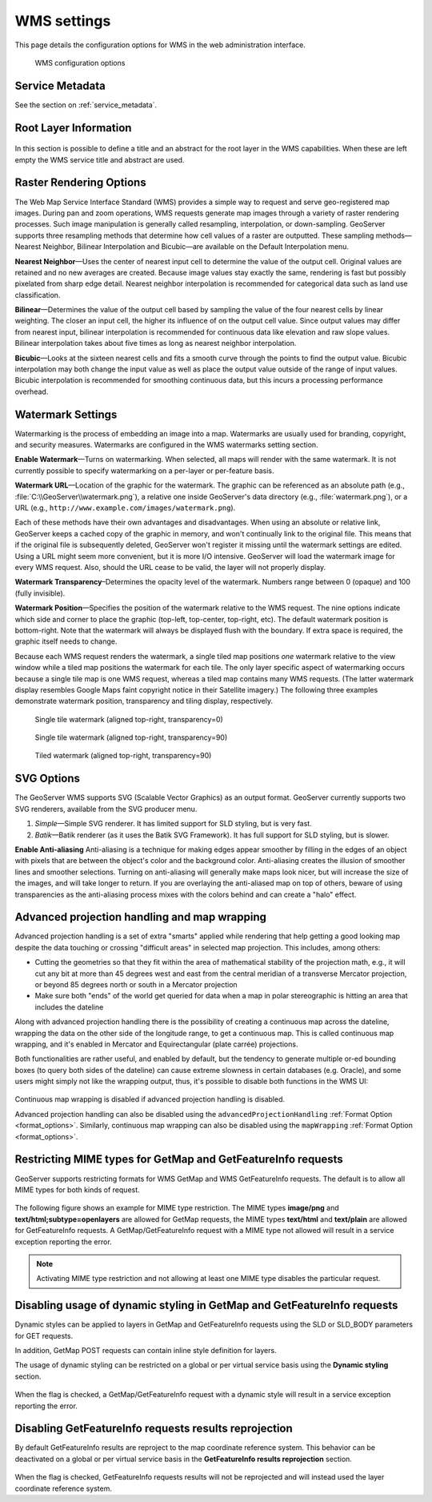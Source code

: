 .. _services_webadmin_wms:

WMS settings
============

This page details the configuration options for WMS in the web administration interface.

.. figure:: img/services_WMS.png

   WMS configuration options

Service Metadata
----------------

See the section on :ref:`service_metadata`.

.. _services_webadmin_wms_raster_options:

Root Layer Information
----------------------

.. figure:: img/services_WMS_rootLayerInfo.png

In this section is possible to define a title and an abstract for the root layer in the WMS capabilities. When these are left empty the WMS service title and abstract are used.

Raster Rendering Options
------------------------

The Web Map Service Interface Standard (WMS) provides a simple way to request and serve geo-registered map images. During pan and zoom operations, WMS requests generate map images through a variety of raster rendering processes. Such image manipulation is generally called resampling, interpolation, or down-sampling. GeoServer supports three resampling methods that determine how cell values of a raster are outputted. These sampling methods—Nearest Neighbor, Bilinear Interpolation and Bicubic—are available on the Default Interpolation menu.

**Nearest Neighbor**—Uses the center of nearest input cell to determine the value of the output cell. Original values are retained and no new averages are created. Because image values stay exactly the same, rendering is fast but possibly pixelated from sharp edge detail. Nearest neighbor interpolation is recommended for categorical data such as land use classification.

**Bilinear**—Determines the value of the output cell based by sampling the value of the four nearest cells by linear weighting. The closer an input cell, the higher its influence of on the output cell value. Since output values may differ from nearest input, bilinear interpolation is recommended for continuous data like elevation and raw slope values. Bilinear interpolation takes about five times as long as nearest neighbor interpolation.

**Bicubic**—Looks at the sixteen nearest cells and fits a smooth curve through the points to find the output value. Bicubic interpolation may both change the input value as well as place the output value outside of the range of input values. Bicubic interpolation is recommended for smoothing continuous data, but this incurs a processing performance overhead.

Watermark Settings
------------------

Watermarking is the process of embedding an image into a map. Watermarks are usually used for branding, copyright, and security measures. Watermarks are configured in the WMS watermarks setting section.

**Enable Watermark**—Turns on watermarking. When selected, all maps will render with the same watermark. It is not currently possible to specify watermarking on a per-layer or per-feature basis.

**Watermark URL**—Location of the graphic for the watermark. The graphic can be referenced as an absolute path (e.g., :file:`C:\\GeoServer\\watermark.png`), a relative one inside GeoServer's data directory (e.g., :file:`watermark.png`), or a URL (e.g., ``http://www.example.com/images/watermark.png``).

Each of these methods have their own advantages and disadvantages. When using an absolute or relative link, GeoServer keeps a cached copy of the graphic in memory, and won't continually link to the original file. This means that if the original file is subsequently deleted, GeoServer won't register it missing until the watermark settings are edited. Using a URL might seem more convenient, but it is more I/O intensive. GeoServer will load the watermark image for every WMS request. Also, should the URL cease to be valid, the layer will not properly display.

**Watermark Transparency**–Determines the opacity level of the watermark. Numbers range between 0 (opaque) and 100 (fully invisible).

**Watermark Position**—Specifies the position of the watermark relative to the WMS request. The nine options indicate which side and corner to place the graphic (top-left, top-center, top-right, etc). The default watermark position is bottom-right. Note that the watermark will always be displayed flush with the boundary. If extra space is required, the graphic itself needs to change.

Because each WMS request renders the watermark, a single tiled map positions *one* watermark relative to the view window while a tiled map positions the watermark for each tile.  The only layer specific aspect of watermarking occurs because a single tile map is one WMS request, whereas a tiled map contains many WMS requests.  (The latter watermark display resembles Google Maps faint copyright notice in their Satellite imagery.)  The following three examples demonstrate watermark position, transparency and tiling display, respectively.

.. figure:: img/services_WMS_watermark1.png

   Single tile watermark (aligned top-right, transparency=0)

.. figure:: img/services_WMS_watermark2.png

   Single tile watermark (aligned top-right, transparency=90)

.. figure:: img/services_WMS_watermark3.png

   Tiled watermark (aligned top-right, transparency=90)

SVG Options
-----------

The GeoServer WMS supports SVG (Scalable Vector Graphics) as an output format. GeoServer currently supports two SVG renderers, available from the SVG producer menu.


#. *Simple*—Simple SVG renderer. It has limited support for SLD styling, but is very fast.
#. *Batik*—Batik renderer (as it uses the Batik SVG Framework). It has full support for SLD styling, but is slower.

**Enable Anti-aliasing**
Anti-aliasing is a technique for making edges appear smoother by filling in the edges of an object with pixels that are between the object's color and the background color. Anti-aliasing creates the illusion of smoother lines and smoother selections. Turning on anti-aliasing will generally make maps look nicer, but will increase the size of the images, and will take longer to return. If you are overlaying the anti-aliased map on top of others, beware of using transparencies as the anti-aliasing process mixes with the colors behind and can create a "halo" effect.


Advanced projection handling and map wrapping
---------------------------------------------

Advanced projection handling is a set of extra "smarts" applied while rendering that help getting
a good looking map despite the data touching or crossing "difficult areas" in selected map
projection. This includes, among others:

* Cutting the geometries so that they fit within the area of mathematical stability of the projection math,
  e.g., it will cut any bit at more than 45 degrees west and east from the central meridian of a
  transverse Mercator projection, or beyond 85 degrees north or south in a Mercator projection
* Make sure both "ends" of the world get queried for data when a map in polar stereographic is
  hitting an area that includes the dateline

Along with advanced projection handling there is the possibility of creating a continuous map
across the dateline, wrapping the data on the other side of the longitude range, to get a continuous
map. This is called continuous map wrapping, and it's enabled in Mercator and Equirectangular (plate carrée) projections.

Both functionalities are rather useful, and enabled by default, but the tendency to generate multiple
or-ed bounding boxes (to query both sides of the dateline) can cause extreme slowness in certain databases (e.g. Oracle),
and some users might simply not like the wrapping output, thus, it's possible to disable both functions
in the WMS UI:

.. figure:: img/services_WMS_aph.png

Continuous map wrapping is disabled if advanced projection handling is disabled.

Advanced projection handling can also be disabled using the ``advancedProjectionHandling`` :ref:`Format Option <format_options>`.
Similarly, continuous map wrapping can also be disabled using the ``mapWrapping`` :ref:`Format Option <format_options>`.


Restricting MIME types for GetMap and GetFeatureInfo requests
-------------------------------------------------------------

GeoServer supports restricting formats for WMS GetMap and WMS GetFeatureInfo requests. The default is to allow all MIME types for both kinds of request.

.. figure:: img/service_WMS_allMimeTypesAllowed.png

The following figure shows an example for MIME type restriction. The MIME types
**image/png** and **text/html;subtype=openlayers** are allowed for GetMap requests, the MIME types **text/html** and **text/plain** are allowed for
GetFeatureInfo requests. A GetMap/GetFeatureInfo request with a MIME type not allowed will result in a service exception reporting the error.

.. figure:: img/service_WMS_allowedMimeTypes.png

.. note:: Activating MIME type restriction and not allowing at least one MIME type disables the particular request.

Disabling usage of dynamic styling in GetMap and GetFeatureInfo requests
------------------------------------------------------------------------

Dynamic styles can be applied to layers in GetMap and GetFeatureInfo requests using the SLD or SLD_BODY parameters for GET requests.

In addition, GetMap POST requests can contain inline style definition for layers.

The usage of dynamic styling can be restricted on a global or per virtual service basis using the **Dynamic styling** section.

.. figure:: img/service_WMS_disableDynamicStyling.png

When the flag is checked, a GetMap/GetFeatureInfo request with a dynamic style will result in a service exception reporting the error.

Disabling GetFeatureInfo requests results reprojection
------------------------------------------------------

By default GetFeatureInfo results are reproject to the map coordinate reference system. This behavior can be deactivated on a global or per virtual service basis in the **GetFeatureInfo results reprojection** section.

.. figure:: img/service_WMS_disableFeaturesReprojection.png

When the flag is checked, GetFeatureInfo requests results will not be reprojected and will instead used the layer coordinate reference system.
